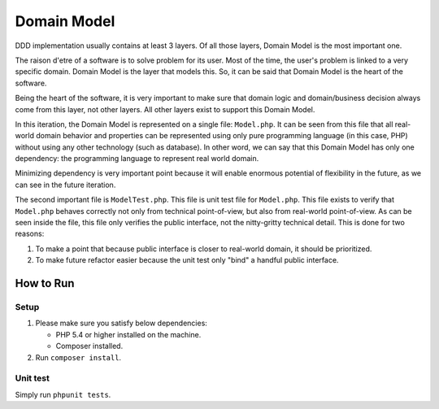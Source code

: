 ============
Domain Model
============

DDD implementation usually contains at least 3 layers. Of all those layers, Domain Model is the most important one.

The raison d'etre of a software is to solve problem for its user. Most of the time, the user's problem is linked to a very specific domain. Domain Model is the layer that models this. So, it can be said that Domain Model is the heart of the software.

Being the heart of the software, it is very important to make sure that domain logic and domain/business decision always come from this layer, not other layers. All other layers exist to support this Domain Model.

In this iteration, the Domain Model is represented on a single file: ``Model.php``. It can be seen from this file that all real-world domain behavior and properties can be represented using only pure programming language (in this case, PHP) without using any other technology (such as database). In other word, we can say that this Domain Model has only one dependency: the programming language to represent real world domain.

Minimizing dependency is very important point because it will enable enormous potential of flexibility in the future, as we can see in the future iteration.

The second important file is ``ModelTest.php``. This file is unit test file for ``Model.php``. This file exists to verify that ``Model.php`` behaves correctly not only from technical point-of-view, but also from real-world point-of-view. As can be seen inside the file, this file only verifies the public interface, not the nitty-gritty technical detail. This is done for two reasons:

1.  To make a point that because public interface is closer to real-world domain, it should be prioritized.
2.  To make future refactor easier because the unit test only "bind" a handful public interface.


How to Run
==========

Setup
-----

1.  Please make sure you satisfy below dependencies:

    *   PHP 5.4 or higher installed on the machine.
    *   Composer installed.

2.  Run ``composer install``.


Unit test
---------

Simply run ``phpunit tests``.
